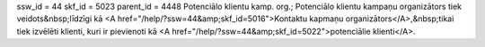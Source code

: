 ssw_id = 44skf_id = 5023parent_id = 4448Potenciālo klientu kamp. org.;Potenciālo klientu kampaņu organizātors tiek veidots&nbsp;līdzīgi kā <A href="/help/?ssw=44&amp;skf_id=5016">Kontaktu kapmaņu organizātors</A>,&nbsp;tikai tiek izvēlēti klienti, kuri ir pievienoti kā <A href="/help/?ssw=44&amp;skf_id=5022">potenciālie klienti</A>.